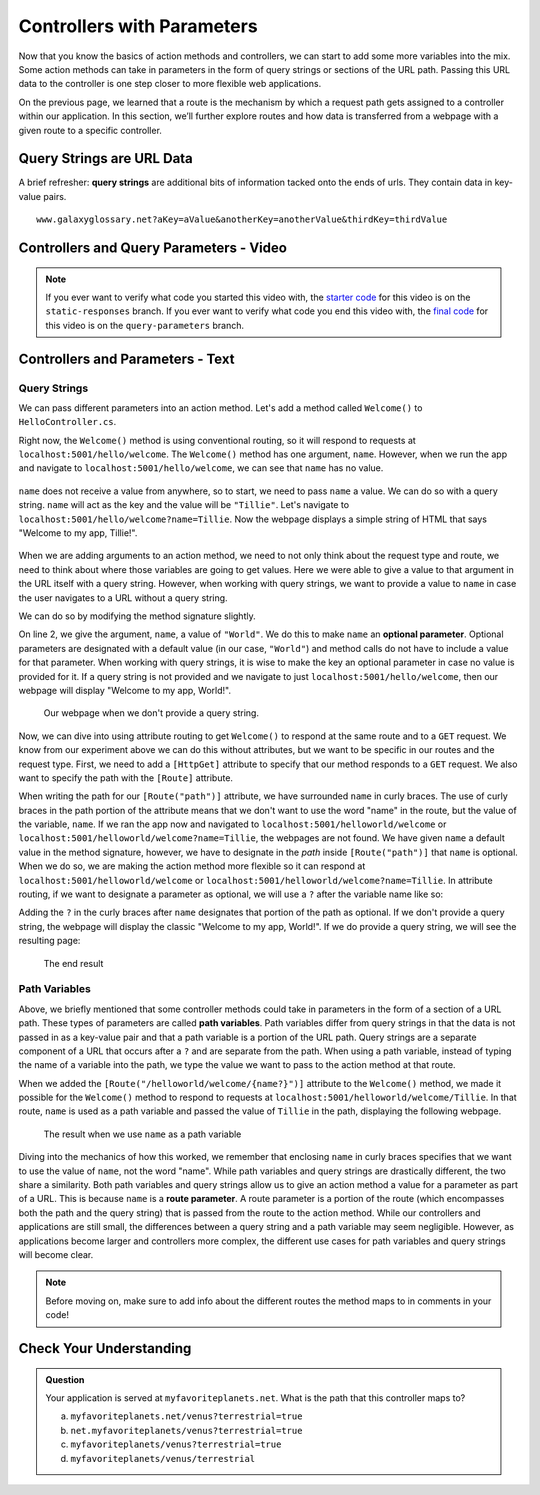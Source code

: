 Controllers with Parameters
===========================

Now that you know the basics of action methods and controllers, we can start to add some more variables into the mix.
Some action methods can take in parameters in the form of query strings or sections of the URL path.
Passing this URL data to the controller is one step closer to more flexible web applications. 

On the previous page, we learned that a route is the mechanism by which a request path gets assigned to a controller within our application.
In this section, we’ll further explore routes and how data is transferred from a webpage with a given route to a specific controller.

.. index:: ! query string

Query Strings are URL Data
--------------------------

A brief refresher: **query strings** are additional bits of information tacked onto the ends of urls.
They contain data in key-value pairs.

::

   www.galaxyglossary.net?aKey=aValue&anotherKey=anotherValue&thirdKey=thirdValue

Controllers and Query Parameters - Video
-----------------------------------------

.. youtube::
   :video_id: CQ8WB7-oy4o

.. admonition:: Note

   If you ever want to verify what code you started this video with, the `starter code <https://github.com/LaunchCodeEducation/HelloASPDotNETDemo/tree/static-responses>`_ for this video is on the ``static-responses`` branch.
   If you ever want to verify what code you end this video with, the `final code <https://github.com/LaunchCodeEducation/HelloASPDotNETDemo/tree/query-parameters>`_ for this video is on the ``query-parameters`` branch.

Controllers and Parameters - Text
---------------------------------

Query Strings
^^^^^^^^^^^^^

We can pass different parameters into an action method.
Let's add a method called ``Welcome()`` to ``HelloController.cs``. 

.. sourcecode:: csharp
   :linenos:

   // GET: /<controller>/welcome
   public IActionResult Welcome(string name)
   {
      return Content("<h1>Welcome to my app, " + name + "!</h1>", "text/html");
   }

Right now, the ``Welcome()`` method is using conventional routing, so it will respond to requests at ``localhost:5001/hello/welcome``.
The ``Welcome()`` method has one argument, ``name``. However, when we run the app and navigate to ``localhost:5001/hello/welcome``, we can see that ``name`` has no value.

.. figure:: figures/nodefaultvalue.png
   :alt: Simple webpage that only displays Welcome to my app.

``name`` does not receive a value from anywhere, so to start, we need to pass ``name`` a value.
We can do so with a query string. ``name`` will act as the key and the value will be ``"Tillie"``.
Let's navigate to ``localhost:5001/hello/welcome?name=Tillie``. 
Now the webpage displays a simple string of HTML that says "Welcome to my app, Tillie!".

.. figure:: figures/valuegiventoname.png
   :alt: Simple webpage that displays welcome to my app Tillie.

When we are adding arguments to an action method, we need to not only think about the request type and route, we need to think about where those variables are going to get values.
Here we were able to give a value to that argument in the URL itself with a query string. 
However, when working with query strings, we want to provide a value to ``name`` in case the user navigates to a URL without a query string.

We can do so by modifying the method signature slightly.

.. sourcecode:: csharp
   :linenos:

   // GET: /<controller>/welcome
   public IActionResult Welcome(string name = "World")
   {
      return Content("<h1>Welcome to my app, " + name + "!</h1>", "text/html");
   }

On line 2, we give the argument, ``name``, a value of ``"World"``.
We do this to make ``name`` an **optional parameter**.
Optional parameters are designated with a default value (in our case, ``"World"``) and method calls do not have to include a value for that parameter.
When working with query strings, it is wise to make the key an optional parameter in case no value is provided for it.
If a query string is not provided and we navigate to just ``localhost:5001/hello/welcome``, then our webpage will display "Welcome to my app, World!".

.. figure:: figures/queryparamdefault.png
   :alt: Webpage displaying "Welcome to my app, World!"

   Our webpage when we don't provide a query string.

Now, we can dive into using attribute routing to get ``Welcome()`` to respond at the same route and to a ``GET`` request.
We know from our experiment above we can do this without attributes, but we want to be specific in our routes and the request type.
First, we need to add a ``[HttpGet]`` attribute to specify that our method responds to a ``GET`` request.
We also want to specify the path with the ``[Route]`` attribute.

.. sourcecode:: csharp
   :linenos:

   [HttpGet]
   [Route("/helloworld/welcome/{name}")]
   public IActionResult Welcome(string name = "World")
   {
      return Content("<h1>Welcome to my app, " + name + "!</h1>", "text/html");
   }

When writing the path for our ``[Route("path")]`` attribute, we have surrounded ``name`` in curly braces.
The use of curly braces in the path portion of the attribute means that we don't want to use the word "name" in the route, but the value of the variable, ``name``.
If we ran the app now and navigated to ``localhost:5001/helloworld/welcome`` or ``localhost:5001/helloworld/welcome?name=Tillie``, the webpages are not found.
We have given ``name`` a default value in the method signature, however, we have to designate in the *path* inside ``[Route("path")]`` that ``name`` is optional.
When we do so, we are making the action method more flexible so it can respond at ``localhost:5001/helloworld/welcome`` or ``localhost:5001/helloworld/welcome?name=Tillie``.
In attribute routing, if we want to designate a parameter as optional, we will use a ``?`` after the variable name like so:

.. sourcecode:: csharp
   :linenos:

   [HttpGet]
   [Route("/helloworld/welcome/{name?}")]
   public IActionResult Welcome(string name = "World")
   {
      return Content("<h1>Welcome to my app, " + name + "!</h1>", "text/html");
   }

Adding the ``?`` in the curly braces after ``name`` designates that portion of the path as optional.
If we don't provide a query string, the webpage will display the classic "Welcome to my app, World!".
If we do provide a query string, we will see the resulting page:

.. figure:: figures/queryparamused.png
   :alt: Simple webpage displaying welcome to my app, Tillie

   The end result

.. index:: ! path variable, ! route parameter

Path Variables
^^^^^^^^^^^^^^

Above, we briefly mentioned that some controller methods could take in parameters in the form of a section of a URL path.
These types of parameters are called **path variables**.
Path variables differ from query strings in that the data is not passed in as a key-value pair and that a path variable is a portion of the URL path.
Query strings are a separate component of a URL that occurs after a ``?`` and are separate from the path.
When using a path variable, instead of typing the name of a variable into the path, we type the value we want to pass to the action method at that route.

When we added the ``[Route("/helloworld/welcome/{name?}")]`` attribute to the ``Welcome()`` method, we made it possible for the ``Welcome()`` method to respond to requests at ``localhost:5001/helloworld/welcome/Tillie``.
In that route, ``name`` is used as a path variable and passed the value of ``Tillie`` in the path, displaying the following webpage.

.. figure:: figures/pathvariables.png
   :alt: Webpage displaying welcome to my app, Tillie

   The result when we use ``name`` as a path variable

Diving into the mechanics of how this worked, we remember that enclosing ``name`` in curly braces specifies that we want to use the value of ``name``, not the word "name".
While path variables and query strings are drastically different, the two share a similarity.
Both path variables and query strings allow us to give an action method a value for a parameter as part of a URL.
This is because ``name`` is a **route parameter**.
A route parameter is a portion of the route (which encompasses both the path and the query string) that is passed from the route to the action method.
While our controllers and applications are still small, the differences between a query string and a path variable may seem negligible.
However, as applications become larger and controllers more complex, the different use cases for path variables and query strings will become clear.

.. admonition:: Note

   Before moving on, make sure to add info about the different routes the method maps to in comments in your code!

Check Your Understanding
------------------------

.. admonition:: Question

   Your application is served at ``myfavoriteplanets.net``. What is the path 
   that this controller maps to?

   .. sourcecode:: csharp
      :linenos:

      [HttpGet]
      [Route("/venus/{terrestrial?}")]
      public IActionResult VenusSurface(string terrestrial)
      {
         if (terrestrial == true)
         {
            return "Venus is rocky."        
         }
         else
         {
            return "Venus is gaseous."
         }
      }
 
   a. ``myfavoriteplanets.net/venus?terrestrial=true``
      
   b. ``net.myfavoriteplanets/venus?terrestrial=true``

   c. ``myfavoriteplanets/venus?terrestrial=true``

   d. ``myfavoriteplanets/venus/terrestrial``

.. ans: a, myfavoriteplanets.net/venus?terrestrial=true


